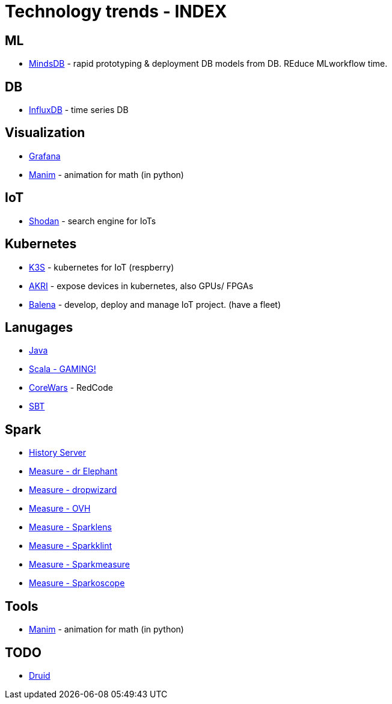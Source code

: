 # Technology trends - INDEX



## ML

* xref:{docdir}/mindsdb.adoc[MindsDB] - rapid prototyping & deployment DB models from DB. REduce MLworkflow time.


## DB
* xref:{docdir}/influxdb.adoc[InfluxDB] - time series DB



## Visualization

* xref:{docdir}/grafana.adoc[Grafana]
* xref:{docdir}/manim.adoc[Manim] - animation for math (in python)



## IoT
* xref:{docdir}/shodan.adoc[Shodan] - search engine for IoTs



## Kubernetes

* xref:{docdir}/kubernetes/k3s.adoc[K3S] - kubernetes for IoT (respberry)
* xref:{docdir}/kubernetes/akri.adoc[AKRI] - expose devices in kubernetes, also GPUs/ FPGAs
* xref:{docdir}/kubernetes/balena.adoc[Balena] - develop, deploy and manage IoT project. (have a fleet)



## Lanugages

* xref:{docdir}/java.adoc[Java]
* xref:{docdir}/game_in_scala.adoc[Scala - GAMING!]
* xref:{docdir}/CoreWars.adoc[CoreWars] - RedCode
* xref:{docdir}/sbt.adoc[SBT]


## Spark
* xref:{docdir}/spark/spark_history_server.adoc[History Server]
* xref:{docdir}/spark/measure/dr_elephant.adoc[Measure - dr Elephant]
* xref:{docdir}/spark/measure/dropwizard.adoc[Measure - dropwizard]
* xref:{docdir}/spark/measure/ovh.adoc[Measure - OVH]
* xref:{docdir}/spark/measure/sparklens.adoc[Measure - Sparklens]
* xref:{docdir}/spark/measure/sparklint.adoc[Measure - Sparkklint]
* xref:{docdir}/spark/measure/sparkmeasure.adoc[Measure - Sparkmeasure]
* xref:{docdir}/spark/measure/sparkoscope.adoc[Measure - Sparkoscope]



## Tools
* xref:{docdir}/manim.adoc[Manim] - animation for math (in python)

## TODO

* xref:{docdir}/druid.adoc[Druid]

